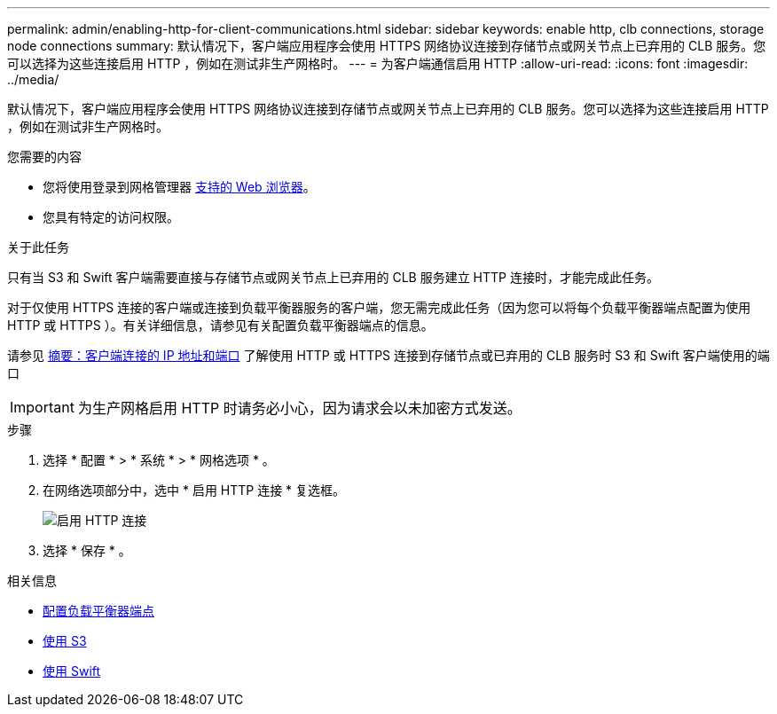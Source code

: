 ---
permalink: admin/enabling-http-for-client-communications.html 
sidebar: sidebar 
keywords: enable http, clb connections, storage node connections 
summary: 默认情况下，客户端应用程序会使用 HTTPS 网络协议连接到存储节点或网关节点上已弃用的 CLB 服务。您可以选择为这些连接启用 HTTP ，例如在测试非生产网格时。 
---
= 为客户端通信启用 HTTP
:allow-uri-read: 
:icons: font
:imagesdir: ../media/


[role="lead"]
默认情况下，客户端应用程序会使用 HTTPS 网络协议连接到存储节点或网关节点上已弃用的 CLB 服务。您可以选择为这些连接启用 HTTP ，例如在测试非生产网格时。

.您需要的内容
* 您将使用登录到网格管理器 xref:../admin/web-browser-requirements.adoc[支持的 Web 浏览器]。
* 您具有特定的访问权限。


.关于此任务
只有当 S3 和 Swift 客户端需要直接与存储节点或网关节点上已弃用的 CLB 服务建立 HTTP 连接时，才能完成此任务。

对于仅使用 HTTPS 连接的客户端或连接到负载平衡器服务的客户端，您无需完成此任务（因为您可以将每个负载平衡器端点配置为使用 HTTP 或 HTTPS ）。有关详细信息，请参见有关配置负载平衡器端点的信息。

请参见 xref:summary-ip-addresses-and-ports-for-client-connections.adoc[摘要：客户端连接的 IP 地址和端口] 了解使用 HTTP 或 HTTPS 连接到存储节点或已弃用的 CLB 服务时 S3 和 Swift 客户端使用的端口


IMPORTANT: 为生产网格启用 HTTP 时请务必小心，因为请求会以未加密方式发送。

.步骤
. 选择 * 配置 * > * 系统 * > * 网格选项 * 。
. 在网络选项部分中，选中 * 启用 HTTP 连接 * 复选框。
+
image::../media/http_enabled.png[启用 HTTP 连接]

. 选择 * 保存 * 。


.相关信息
* xref:configuring-load-balancer-endpoints.adoc[配置负载平衡器端点]
* xref:../s3/index.adoc[使用 S3]
* xref:../swift/index.adoc[使用 Swift]

